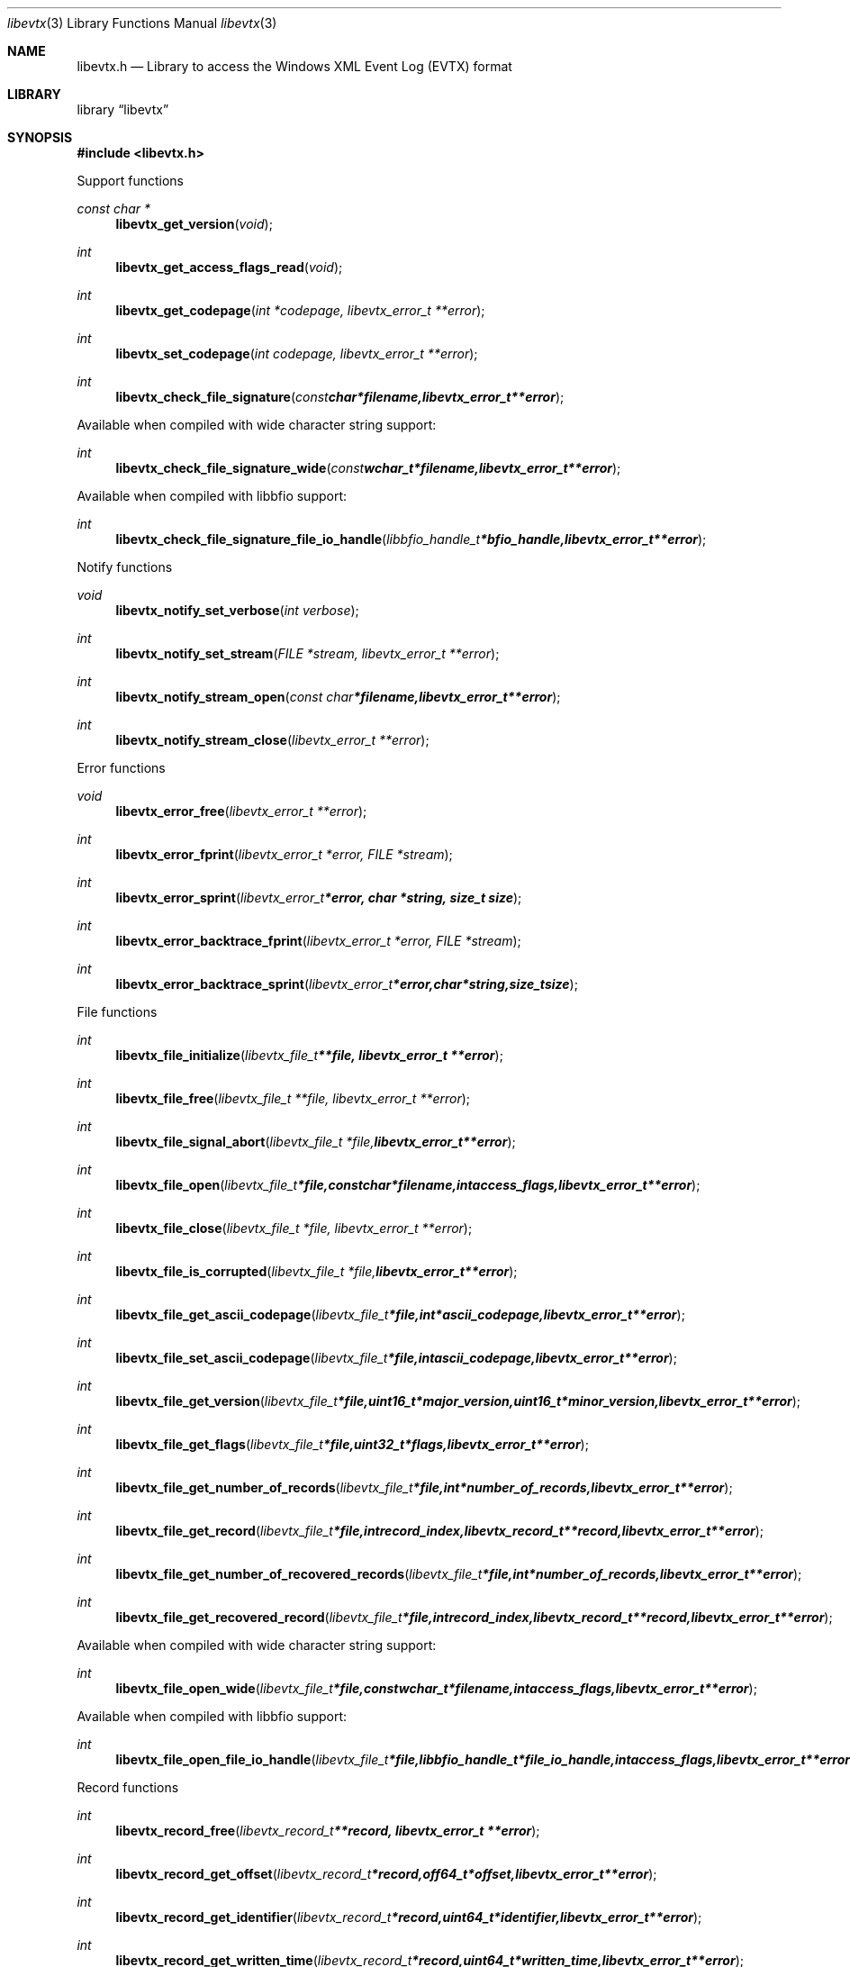 .Dd January  5, 2015
.Dt libevtx 3
.Os libevtx
.Sh NAME
.Nm libevtx.h
.Nd Library to access the Windows XML Event Log (EVTX) format
.Sh LIBRARY
.Lb libevtx
.Sh SYNOPSIS
.In libevtx.h
.Pp
Support functions
.Ft const char *
.Fn libevtx_get_version "void"
.Ft int
.Fn libevtx_get_access_flags_read "void"
.Ft int
.Fn libevtx_get_codepage "int *codepage, libevtx_error_t **error"
.Ft int
.Fn libevtx_set_codepage "int codepage, libevtx_error_t **error"
.Ft int
.Fn libevtx_check_file_signature "const char *filename, libevtx_error_t **error"
.Pp
Available when compiled with wide character string support:
.Ft int
.Fn libevtx_check_file_signature_wide "const wchar_t *filename, libevtx_error_t **error"
.Pp
Available when compiled with libbfio support:
.Ft int
.Fn libevtx_check_file_signature_file_io_handle "libbfio_handle_t *bfio_handle, libevtx_error_t **error"
.Pp
Notify functions
.Ft void
.Fn libevtx_notify_set_verbose "int verbose"
.Ft int
.Fn libevtx_notify_set_stream "FILE *stream, libevtx_error_t **error"
.Ft int
.Fn libevtx_notify_stream_open "const char *filename, libevtx_error_t **error"
.Ft int
.Fn libevtx_notify_stream_close "libevtx_error_t **error"
.Pp
Error functions
.Ft void
.Fn libevtx_error_free "libevtx_error_t **error"
.Ft int
.Fn libevtx_error_fprint "libevtx_error_t *error, FILE *stream"
.Ft int
.Fn libevtx_error_sprint "libevtx_error_t *error, char *string, size_t size"
.Ft int
.Fn libevtx_error_backtrace_fprint "libevtx_error_t *error, FILE *stream"
.Ft int
.Fn libevtx_error_backtrace_sprint "libevtx_error_t *error, char *string, size_t size"
.Pp
File functions
.Ft int
.Fn libevtx_file_initialize "libevtx_file_t **file, libevtx_error_t **error"
.Ft int
.Fn libevtx_file_free "libevtx_file_t **file, libevtx_error_t **error"
.Ft int
.Fn libevtx_file_signal_abort "libevtx_file_t *file, libevtx_error_t **error"
.Ft int
.Fn libevtx_file_open "libevtx_file_t *file, const char *filename, int access_flags, libevtx_error_t **error"
.Ft int
.Fn libevtx_file_close "libevtx_file_t *file, libevtx_error_t **error"
.Ft int
.Fn libevtx_file_is_corrupted "libevtx_file_t *file, libevtx_error_t **error"
.Ft int
.Fn libevtx_file_get_ascii_codepage "libevtx_file_t *file, int *ascii_codepage, libevtx_error_t **error"
.Ft int
.Fn libevtx_file_set_ascii_codepage "libevtx_file_t *file, int ascii_codepage, libevtx_error_t **error"
.Ft int
.Fn libevtx_file_get_version "libevtx_file_t *file, uint16_t *major_version, uint16_t *minor_version, libevtx_error_t **error"
.Ft int
.Fn libevtx_file_get_flags "libevtx_file_t *file, uint32_t *flags, libevtx_error_t **error"
.Ft int
.Fn libevtx_file_get_number_of_records "libevtx_file_t *file, int *number_of_records, libevtx_error_t **error"
.Ft int
.Fn libevtx_file_get_record "libevtx_file_t *file, int record_index, libevtx_record_t **record, libevtx_error_t **error"
.Ft int
.Fn libevtx_file_get_number_of_recovered_records "libevtx_file_t *file, int *number_of_records, libevtx_error_t **error"
.Ft int
.Fn libevtx_file_get_recovered_record "libevtx_file_t *file, int record_index, libevtx_record_t **record, libevtx_error_t **error"
.Pp
Available when compiled with wide character string support:
.Ft int
.Fn libevtx_file_open_wide "libevtx_file_t *file, const wchar_t *filename, int access_flags, libevtx_error_t **error"
.Pp
Available when compiled with libbfio support:
.Ft int
.Fn libevtx_file_open_file_io_handle "libevtx_file_t *file, libbfio_handle_t *file_io_handle, int access_flags, libevtx_error_t **error"
.Pp
Record functions
.Ft int
.Fn libevtx_record_free "libevtx_record_t **record, libevtx_error_t **error"
.Ft int
.Fn libevtx_record_get_offset "libevtx_record_t *record, off64_t *offset, libevtx_error_t **error"
.Ft int
.Fn libevtx_record_get_identifier "libevtx_record_t *record, uint64_t *identifier, libevtx_error_t **error"
.Ft int
.Fn libevtx_record_get_written_time "libevtx_record_t *record, uint64_t *written_time, libevtx_error_t **error"
.Ft int
.Fn libevtx_record_get_event_identifier "libevtx_record_t *record, uint32_t *event_identifier, libevtx_error_t **error"
.Ft int
.Fn libevtx_record_get_event_identifier_qualifiers "libevtx_record_t *record, uint32_t *event_identifier_qualifiers, libevtx_error_t **error"
.Ft int
.Fn libevtx_record_get_event_level "libevtx_record_t *record, uint8_t *event_level, libevtx_error_t **error"
.Ft int
.Fn libevtx_record_get_utf8_provider_identifier_size "libevtx_record_t *record, size_t *utf8_string_size, libevtx_error_t **error"
.Ft int
.Fn libevtx_record_get_utf8_provider_identifier "libevtx_record_t *record, uint8_t *utf8_string, size_t utf8_string_size, libevtx_error_t **error"
.Ft int
.Fn libevtx_record_get_utf16_provider_identifier_size "libevtx_record_t *record, size_t *utf16_string_size, libevtx_error_t **error"
.Ft int
.Fn libevtx_record_get_utf16_provider_identifier "libevtx_record_t *record, uint16_t *utf16_string, size_t utf16_string_size, libevtx_error_t **error"
.Ft int
.Fn libevtx_record_get_utf8_source_name_size "libevtx_record_t *record, size_t *utf8_string_size, libevtx_error_t **error"
.Ft int
.Fn libevtx_record_get_utf8_source_name "libevtx_record_t *record, uint8_t *utf8_string, size_t utf8_string_size, libevtx_error_t **error"
.Ft int
.Fn libevtx_record_get_utf16_source_name_size "libevtx_record_t *record, size_t *utf16_string_size, libevtx_error_t **error"
.Ft int
.Fn libevtx_record_get_utf16_source_name "libevtx_record_t *record, uint16_t *utf16_string, size_t utf16_string_size, libevtx_error_t **error"
.Ft int
.Fn libevtx_record_get_utf8_computer_name_size "libevtx_record_t *record, size_t *utf8_string_size, libevtx_error_t **error"
.Ft int
.Fn libevtx_record_get_utf8_computer_name "libevtx_record_t *record, uint8_t *utf8_string, size_t utf8_string_size, libevtx_error_t **error"
.Ft int
.Fn libevtx_record_get_utf16_computer_name_size "libevtx_record_t *record, size_t *utf16_string_size, libevtx_error_t **error"
.Ft int
.Fn libevtx_record_get_utf16_computer_name "libevtx_record_t *record, uint16_t *utf16_string, size_t utf16_string_size, libevtx_error_t **error"
.Ft int
.Fn libevtx_record_get_utf8_user_security_identifier_size "libevtx_record_t *record, size_t *utf8_string_size, libevtx_error_t **error"
.Ft int
.Fn libevtx_record_get_utf8_user_security_identifier "libevtx_record_t *record, uint8_t *utf8_string, size_t utf8_string_size, libevtx_error_t **error"
.Ft int
.Fn libevtx_record_get_utf16_user_security_identifier_size "libevtx_record_t *record, size_t *utf16_string_size, libevtx_error_t **error"
.Ft int
.Fn libevtx_record_get_utf16_user_security_identifier "libevtx_record_t *record, uint16_t *utf16_string, size_t utf16_string_size, libevtx_error_t **error"
.Ft int
.Fn libevtx_record_parse_data_with_template_definition "libevtx_record_t *record, libevtx_template_definition_t *template_definition, libevtx_error_t **error"
.Ft int
.Fn libevtx_record_get_number_of_strings "libevtx_record_t *record, int *number_of_strings, libevtx_error_t **error"
.Ft int
.Fn libevtx_record_get_utf8_string_size "libevtx_record_t *record, int string_index, size_t *utf8_string_size, libevtx_error_t **error"
.Ft int
.Fn libevtx_record_get_utf8_string "libevtx_record_t *record, int string_index, uint8_t *utf8_string, size_t utf8_string_size, libevtx_error_t **error"
.Ft int
.Fn libevtx_record_get_utf16_string_size "libevtx_record_t *record, int string_index, size_t *utf16_string_size, libevtx_error_t **error"
.Ft int
.Fn libevtx_record_get_utf16_string "libevtx_record_t *record, int string_index, uint16_t *utf16_string, size_t utf16_string_size, libevtx_error_t **error"
.Ft int
.Fn libevtx_record_get_data_size "libevtx_record_t *record, size_t *data_size, libevtx_error_t **error"
.Ft int
.Fn libevtx_record_get_data "libevtx_record_t *record, uint8_t *data, size_t data_size, libevtx_error_t **error"
.Ft int
.Fn libevtx_record_get_utf8_xml_string_size "libevtx_record_t *record, size_t *utf8_string_size, libevtx_error_t **error"
.Ft int
.Fn libevtx_record_get_utf8_xml_string "libevtx_record_t *record, uint8_t *utf8_string, size_t utf8_string_size, libevtx_error_t **error"
.Ft int
.Fn libevtx_record_get_utf16_xml_string_size "libevtx_record_t *record, size_t *utf16_string_size, libevtx_error_t **error"
.Ft int
.Fn libevtx_record_get_utf16_xml_string "libevtx_record_t *record, uint16_t *utf16_string, size_t utf16_string_size, libevtx_error_t **error"
.Pp
Template definition functions
.Ft int
.Fn libevtx_template_definition_initialize "libevtx_template_definition_t **template_definition, libevtx_error_t **error"
.Ft int
.Fn libevtx_template_definition_free "libevtx_template_definition_t **template_definition, libevtx_error_t **error"
.Ft int
.Fn libevtx_template_definition_set_data "libevtx_template_definition_t *template_definition, const uint8_t *data, size_t data_size, uint32_t data_offset, libevtx_error_t **error"
.Sh DESCRIPTION
The
.Fn libevtx_get_version
function is used to retrieve the library version.
.Sh RETURN VALUES
Most of the functions return NULL or \-1 on error, dependent on the return type.
For the actual return values see "libevtx.h".
.Sh ENVIRONMENT
None
.Sh FILES
None
libevtx allows to be compiled with wide character support (wchar_t).

To compile libevtx with wide character support use:
.Ar ./configure --enable-wide-character-type=yes
 or define:
.Ar _UNICODE
 or
.Ar UNICODE
 during compilation.

.Ar LIBEVTX_WIDE_CHARACTER_TYPE
 in libevtx/features.h can be used to determine if libevtx was compiled with wide character support.
.Sh BUGS
Please report bugs of any kind on the project issue tracker: https://github.com/libyal/libevtx/issues
.Sh AUTHOR
These man pages are generated from "libevtx.h".
.Sh COPYRIGHT
Copyright (C) 2011-2016, Joachim Metz <joachim.metz@gmail.com>.

This is free software; see the source for copying conditions.
There is NO warranty; not even for MERCHANTABILITY or FITNESS FOR A PARTICULAR PURPOSE.
.Sh SEE ALSO
the libevtx.h include file
